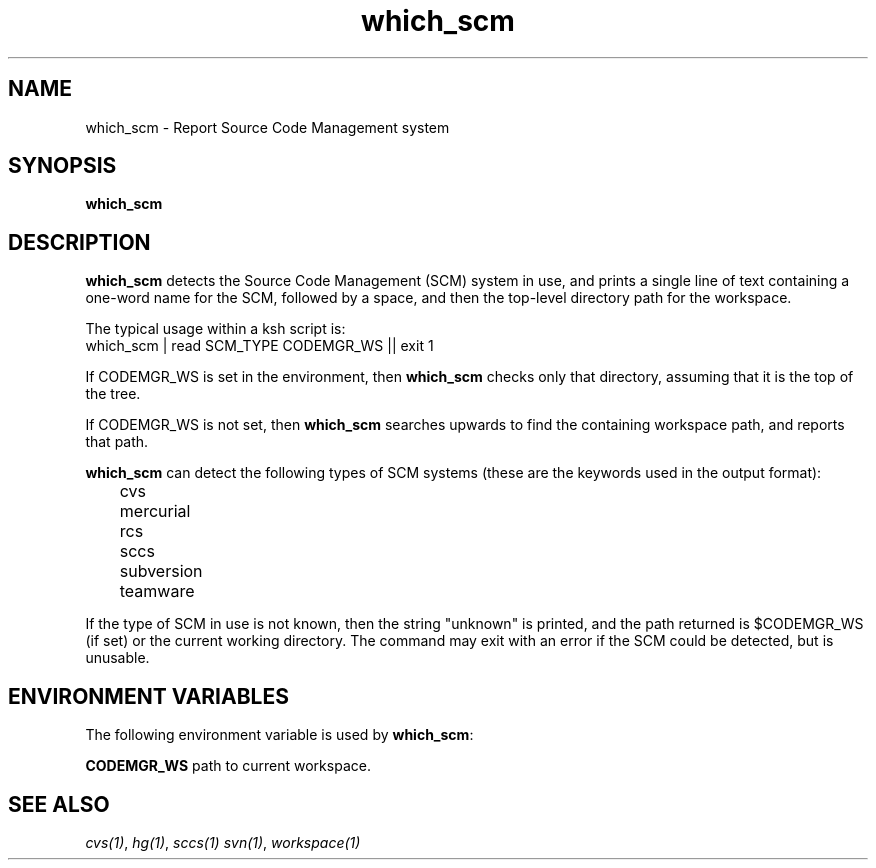 .\"
.\" CDDL HEADER START
.\"
.\" The contents of this file are subject to the terms of the
.\" Common Development and Distribution License (the "License").
.\" You may not use this file except in compliance with the License.
.\"
.\" You can obtain a copy of the license at usr/src/OPENSOLARIS.LICENSE
.\" or http://www.opensolaris.org/os/licensing.
.\" See the License for the specific language governing permissions
.\" and limitations under the License.
.\"
.\" When distributing Covered Code, include this CDDL HEADER in each
.\" file and include the License file at usr/src/OPENSOLARIS.LICENSE.
.\" If applicable, add the following below this CDDL HEADER, with the
.\" fields enclosed by brackets "[]" replaced with your own identifying
.\" information: Portions Copyright [yyyy] [name of copyright owner]
.\"
.\" CDDL HEADER END
.\"
.\" Copyright 2008 Sun Microsystems, Inc.  All rights reserved.
.\" Use is subject to license terms.
.\"
.\" ident	"%Z%%M%	%I%	%E% SMI"
.\"
.TH which_scm 1 "11 April 2008"
.SH NAME
which_scm \- Report Source Code Management system
.SH SYNOPSIS
.B which_scm

.SH DESCRIPTION
.B which_scm
detects the Source Code Management (SCM) system in use, and prints a
single line of text containing a one-word name for the SCM, followed
by a space, and then the top-level directory path for the workspace.

The typical usage within a ksh script is:
.nf
        which_scm | read SCM_TYPE CODEMGR_WS || exit 1
.fi

If CODEMGR_WS is set in the environment, then \fBwhich_scm\fR
checks only that directory, assuming that it is the top of the tree.

If CODEMGR_WS is not set, then \fBwhich_scm\fR searches upwards to
find the containing workspace path, and reports that path.

.B which_scm
can detect the following types of SCM systems (these are the keywords
used in the output format):
.nf
	cvs
	mercurial
	rcs
	sccs
	subversion
	teamware
.fi

If the type of SCM in use is not known, then the string "unknown" is
printed, and the path returned is $CODEMGR_WS (if set) or the current
working directory.  The command may exit with an error if the SCM
could be detected, but is unusable.

.SH ENVIRONMENT VARIABLES
The following environment variable is used by \fBwhich_scm\fR:

.PP
\fBCODEMGR_WS\fR path to current workspace.

.SH SEE ALSO
.IR cvs(1) ,
.IR hg(1) ,
.IR sccs(1)
.IR svn(1) ,
.IR workspace(1)
